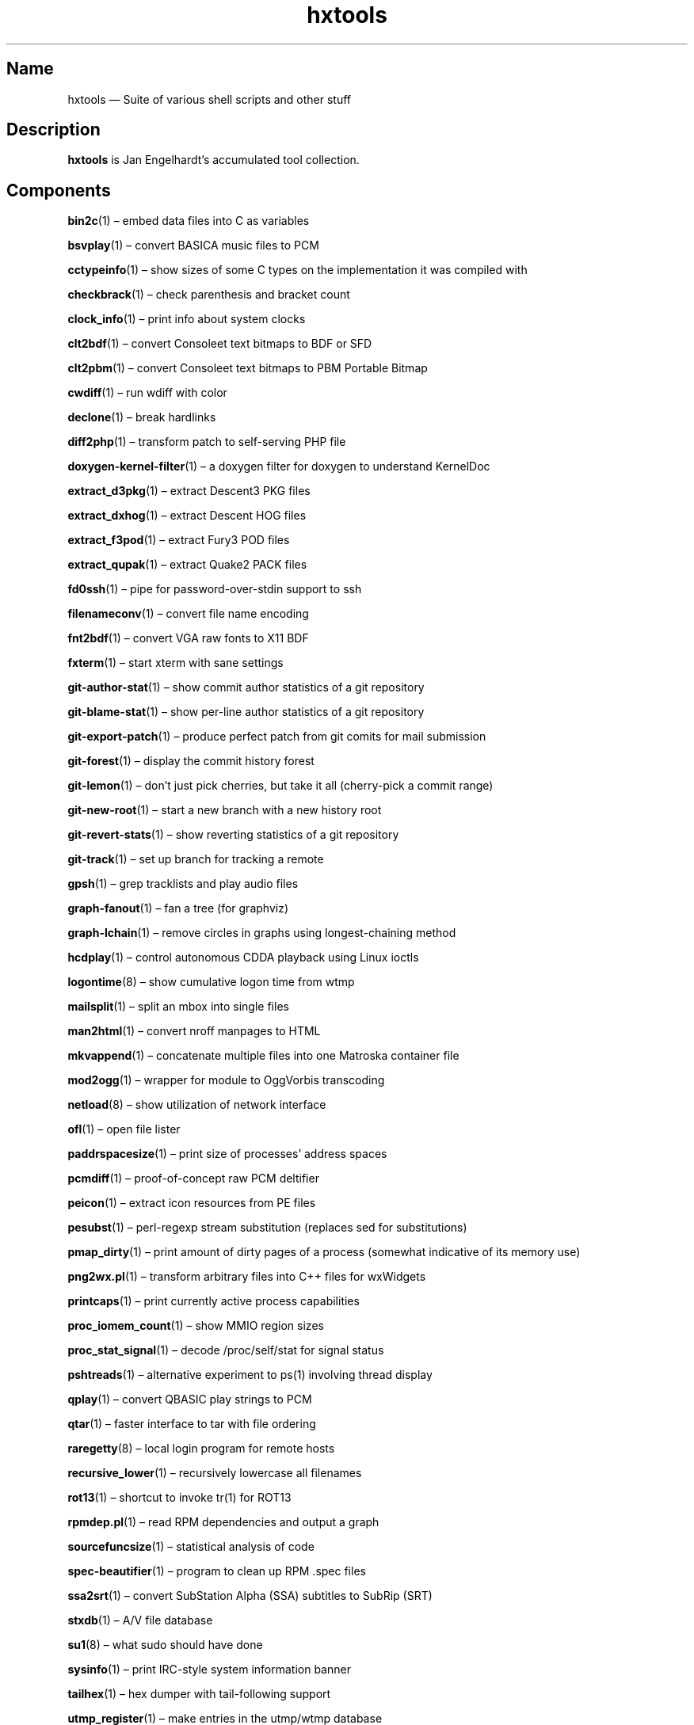 .TH hxtools 7 "2008-11-11" "hxtools" "hxtools"
.SH Name
hxtools \(em Suite of various shell scripts and other stuff
.SH Description
.PP
\fBhxtools\fP is Jan Engelhardt's accumulated tool collection.
.SH Components
.PP
\fBbin2c\fP(1) \(en embed data files into C as variables
.PP
\fBbsvplay\fP(1) \(en convert BASICA music files to PCM
.PP
\fBcctypeinfo\fP(1) \(en show sizes of some C types on the implementation it
was compiled with
.PP
\fBcheckbrack\fP(1) \(en check parenthesis and bracket count
.PP
\fBclock_info\fP(1) \(en print info about system clocks
.PP
\fBclt2bdf\fP(1) \(en convert Consoleet text bitmaps to BDF or SFD
.PP
\fBclt2pbm\fP(1) \(en convert Consoleet text bitmaps to PBM Portable Bitmap
.PP
\fBcwdiff\fP(1) \(en run wdiff with color
.PP
\fBdeclone\fP(1) \(en break hardlinks
.PP
\fBdiff2php\fP(1) \(en transform patch to self\-serving PHP file
.PP
\fBdoxygen\-kernel\-filter\fP(1) \(en a doxygen filter for doxygen to
understand KernelDoc
.PP
\fBextract_d3pkg\fP(1) \(en extract Descent3 PKG files
.PP
\fBextract_dxhog\fP(1) \(en extract Descent HOG files
.PP
\fBextract_f3pod\fP(1) \(en extract Fury3 POD files
.PP
\fBextract_qupak\fP(1) \(en extract Quake2 PACK files
.PP
\fBfd0ssh\fP(1) \(en pipe for password-over-stdin support to ssh
.PP
\fBfilenameconv\fP(1) \(en convert file name encoding
.PP
\fBfnt2bdf\fP(1) \(en convert VGA raw fonts to X11 BDF
.PP
\fBfxterm\fP(1) \(en start xterm with sane settings
.PP
\fBgit\-author\-stat\fP(1) \(en show commit author statistics of a git repository
.PP
\fBgit\-blame\-stat\fP(1) \(en show per-line author statistics of a git
repository
.PP
\fBgit\-export\-patch\fP(1) \(en produce perfect patch from git comits for mail
submission
.PP
\fBgit\-forest\fP(1) \(en display the commit history forest
.PP
\fBgit\-lemon\fP(1) \(en don't just pick cherries, but take it all (cherry-pick a
commit range)
.PP
\fBgit\-new\-root\fP(1) \(en start a new branch with a new history root
.PP
\fBgit\-revert\-stats\fP(1) \(en show reverting statistics of a git repository
.PP
\fBgit\-track\fP(1) \(en set up branch for tracking a remote
.PP
\fBgpsh\fP(1) \(en grep tracklists and play audio files
.PP
\fBgraph\-fanout\fP(1) \(en fan a tree (for graphviz)
.PP
\fBgraph\-lchain\fP(1) \(en remove circles in graphs using longest-chaining
method
.PP
\fBhcdplay\fP(1) \(en control autonomous CDDA playback using Linux ioctls
.PP
\fBlogontime\fP(8) \(en show cumulative logon time from wtmp
.PP
\fBmailsplit\fP(1) \(en split an mbox into single files
.PP
\fBman2html\fP(1) \(en convert nroff manpages to HTML
.PP
\fBmkvappend\fP(1) \(en concatenate multiple files into one Matroska container
file
.PP
\fBmod2ogg\fP(1) \(en wrapper for module to OggVorbis transcoding
.PP
\fBnetload\fP(8) \(en show utilization of network interface
.PP
\fBofl\fP(1) \(en open file lister
.PP
\fBpaddrspacesize\fP(1) \(en print size of processes' address spaces
.PP
\fBpcmdiff\fP(1) \(en proof-of-concept raw PCM deltifier
.PP
\fBpeicon\fP(1) \(en extract icon resources from PE files
.PP
\fBpesubst\fP(1) \(en perl-regexp stream substitution (replaces sed for
substitutions)
.PP
\fBpmap_dirty\fP(1) \(en print amount of dirty pages of a process
(somewhat indicative of its memory use)
.PP
\fBpng2wx.pl\fP(1) \(en transform arbitrary files into C++ files for wxWidgets
.PP
\fBprintcaps\fP(1) \(en print currently active process capabilities
.PP
\fBproc_iomem_count\fP(1) \(en show MMIO region sizes
.PP
\fBproc_stat_signal\fP(1) \(en decode /proc/self/stat for signal status
.PP
\fBpshtreads\fP(1) \(en alternative experiment to ps(1) involving thread
display
.PP
\fBqplay\fP(1) \(en convert QBASIC play strings to PCM
.PP
\fBqtar\fP(1) \(en faster interface to tar with file ordering
.PP
\fBraregetty\fP(8) \(en local login program for remote hosts
.PP
\fBrecursive_lower\fP(1) \(en recursively lowercase all filenames
.PP
\fBrot13\fP(1) \(en shortcut to invoke tr(1) for ROT13
.PP
\fBrpmdep.pl\fP(1) \(en read RPM dependencies and output a graph
.PP
\fBsourcefuncsize\fP(1) \(en statistical analysis of code
.PP
\fBspec\-beautifier\fP(1) \(en program to clean up RPM .spec files
.PP
\fBssa2srt\fP(1) \(en convert SubStation Alpha (SSA) subtitles to SubRip (SRT)
.PP
\fBstxdb\fP(1) \(en A/V file database
.PP
\fBsu1\fP(8) \(en what sudo should have done
.PP
\fBsysinfo\fP(1) \(en print IRC\-style system information banner
.PP
\fBtailhex\fP(1) \(en hex dumper with tail\-following support
.PP
\fButmp_register\fP(1) \(en make entries in the utmp/wtmp database
.PP
\fBvcsaview\fP(8) \(en display a screen dump in VCSA format
.PP
\fBvfontas\fP(1) \(en VGA font file assembler
.PP
\fBwktimer\fP(1) \(en work timer
.PP
\fBxcp\fP(1) \(en proof-of-concept cp(1) with alternate copying mechanisms
.PP
\fBxfs_irecover\fP(8) \(en recover lost inodes from XFS filesystems
.SH Removed components
.PP
Some helpers have been recently removed because they have found better
equivalents.
.PP
\fBgit\-export\-patch\fP. Replaced by `git format\-patch \-M \-M` (can be
chained to mail through `git send\-email ... \-\-format-patch \-M \-M`). The
TortoiseSVN hack that git\-export\-patch offered was dropped without
replacement.
.PP
\fBomixer\fP. Replaced by the utility "amixer".
.PP
\fBoplay\fP. Replaced by the utility "aplay".
.PP
\fBorec\fP. Replaced by the utility "arecord".
.PP
\fBfduphl\fP. Replaced by the system utility "hardlink".
